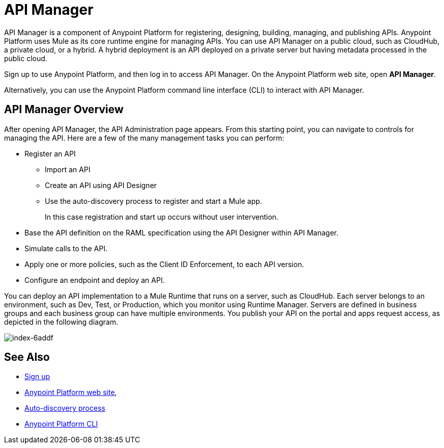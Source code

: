 = API Manager
:keywords: api, manager, raml

API Manager is a component of Anypoint Platform for registering, designing, building, managing, and publishing APIs. Anypoint Platform uses Mule as its core runtime engine for managing APIs. You can use API Manager on a public cloud, such as CloudHub, a private cloud, or a hybrid. A hybrid deployment is an API deployed on a private server but having metadata processed in the public cloud. 

Sign up to use Anypoint Platform, and then log in to access API Manager. On the Anypoint Platform web site, open *API Manager*.

Alternatively, you can use the Anypoint Platform command line interface (CLI) to interact with API Manager.

== API Manager Overview

After opening API Manager, the API Administration page appears. From this starting point, you can navigate to controls for managing the API. Here are a few of the many management tasks you can perform:

* Register an API
+
** Import an API
** Create an API using API Designer
** Use the auto-discovery process to register and start a Mule app.
+
In this case registration and start up occurs without user intervention.
+
* Base the API definition on the RAML specification using the API Designer within API Manager. 
+
* Simulate calls to the API.
+
* Apply one or more policies, such as the Client ID Enforcement, to each API version. 
+
* Configure an endpoint and deploy an API.

You can deploy an API implementation to a Mule Runtime that runs on a server, such as CloudHub. Each server belongs to an environment, such as Dev, Test, or Production, which you monitor using Runtime Manager. Servers are defined in business groups and each business group can have multiple environments. You publish your API on the portal and apps request access, as depicted in the following diagram.

image::index-6addf.png[index-6addf]

== See Also

* link:https://anypoint.mulesoft.com/apiplatform[Sign up]
* link:https://anypoint.mulesoft.com/home/#/[Anypoint Platform web site],
* link:https://docs.mulesoft.com/api-manager/api-auto-discovery[Auto-discovery process]
* link:/runtime-manager/anypoint-platform-cli[Anypoint Platform CLI]
